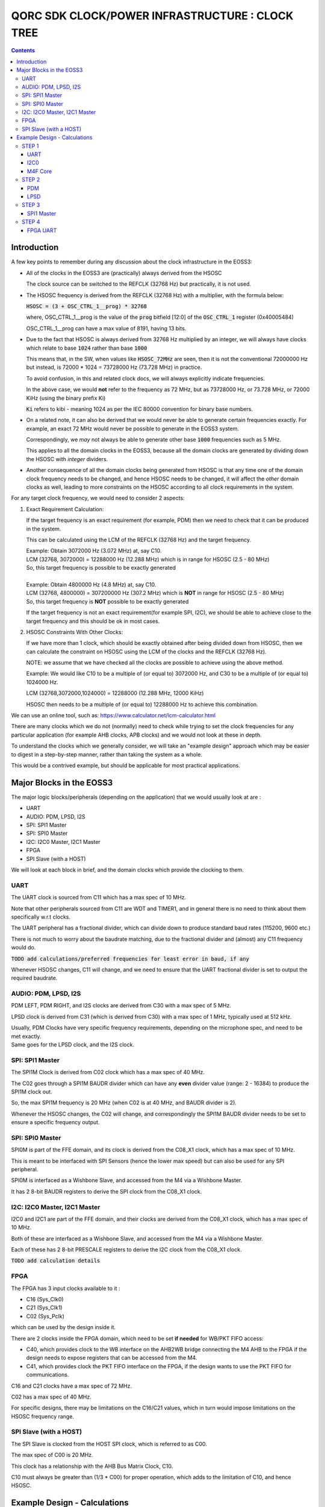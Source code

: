 
QORC SDK CLOCK/POWER INFRASTRUCTURE : CLOCK TREE
================================================

|PRE RELEASE|


.. contents::

Introduction
------------

A few key points to remember during any discussion about the clock infrastructure in the EOSS3:

- All of the clocks in the EOSS3 are (practically) always derived from the HSOSC
  
  The clock source can be switched to the REFCLK (32768 Hz) but practically, it is not used.

- The HSOSC frequency is derived from the REFCLK (32768 Hz) with a multiplier, with the formula below:

  :code:`HSOSC = (3 + OSC_CTRL_1__prog) * 32768`

  where, OSC_CTRL_1__prog is the value of the :code:`prog` bitfield [12:0] of 
  the :code:`OSC_CTRL_1` register (0x40005484)

  OSC_CTRL_1__prog can have a max value of 8191, having 13 bits.

- Due to the fact that HSOSC is always derived from 32768 Hz multiplied by an integer, we will always have
  clocks which relate to base :code:`1024` rather than base :code:`1000`

  This means that, in the SW, when values like :code:`HSOSC_72MHz` are seen, then it is not the conventional
  72000000 Hz but instead, is 72000 * 1024 = 73728000 Hz (73.728 MHz) in practice.

  To avoid confusion, in this and related clock docs, we will always explicitly indicate frequencies.

  In the above case, we would **not** refer to the frequency as 72 MHz, but as 73728000 Hz, or 73.728 MHz,
  or 72000 KiHz (using the binary prefix Ki)
  
  :code:`Ki` refers to kibi - meaning 1024 as per the IEC 80000 convention for binary base numbers.

- On a related note, it can also be derived that we would never be able to generate certain
  frequencies exactly. For example, an exact 72 MHz would never be possible to generate in the EOSS3 system.

  Correspondingly, we *may* not always be able to generate other base :code:`1000` frequencies such as 5 MHz.

  This applies to all the domain clocks in the EOSS3, because all the domain clocks are generated by dividing
  down the HSOSC with *integer* dividers.

- Another consequence of all the domain clocks being generated from HSOSC is that any time one of the domain
  clock frequency needs to be changed, and hence HSOSC needs to be changed, it will affect the *other* domain
  clocks as well, leading to more constraints on the HSOSC according to all clock requirements in the system.


For any target clock frequency, we would need to consider 2 aspects:

1. Exact Requirement Calculation: 

   If the target frequency is an exact requirement (for example, PDM) then we need to check that it can
   be produced in the system.

   This can be calculated using the LCM of the REFCLK (32768 Hz) and the target frequency.

   | Example: Obtain 3072000 Hz (3.072 MHz) at, say C10.
   | LCM (32768, 3072000) = 12288000 Hz (12.288 MHz) which is in range for HSOSC (2.5 - 80 MHz)
   | So, this target frequency is possible to be exactly generated
   |

   | Example: Obtain 4800000 Hz (4.8 MHz) at, say C10.
   | LCM (32768, 4800000) = 307200000 Hz (307.2 MHz) which is **NOT** in range for HSOSC (2.5 - 80 MHz)
   | So, this target frequency is **NOT** possible to be exactly generated

   If the target frequency is not an exact requirement(for example SPI, I2C), we should be able to achieve 
   close to the target frequency and this should be ok in most cases.

2. HSOSC Constraints With Other Clocks:

   If we have more than 1 clock, which should be exactly obtained after being divided down from HSOSC, 
   then we can calculate the constraint on HSOSC using the LCM of the clocks and the REFCLK (32768 Hz).

   NOTE: we assume that we have checked all the clocks are possible to achieve using the above method.

   Example: We would like C10 to be a multiple of (or equal to) 3072000 Hz, 
   and C30 to be a multiple of (or equal to) 1024000 Hz.

   LCM (32768,3072000,1024000) = 12288000 (12.288 MHz, 12000 KiHz)

   HSOSC then needs to be a multiple of (or equal to) 12288000 Hz to achieve this combination.


We can use an online tool, such as: https://www.calculator.net/lcm-calculator.html


There are many clocks which we do not (normally) need to check while trying to set the clock frequencies
for any particular application (for example AHB clocks, APB clocks) and we would not look at these in depth.

To understand the clocks which we generally consider, we will take an "example design" approach
which may be easier to digest in a step-by-step manner, rather than taking the system as a whole.

This would be a contrived example, but should be applicable for most practical applications.


Major Blocks in the EOSS3
--------------------------

The major logic blocks/peripherals (depending on the application) that we would usually look at are :

- UART
- AUDIO: PDM, LPSD, I2S
- SPI: SPI1 Master
- SPI: SPI0 Master
- I2C: I2C0 Master, I2C1 Master
- FPGA
- SPI Slave (with a HOST)

We will look at each block in brief, and the domain clocks which provide the clocking to them.

UART
~~~~

The UART clock is sourced from C11 which has a max spec of 10 MHz.

Note that other peripherals sourced from C11 are WDT and TIMER1, and in general there is no need to
think about them specifically w.r.t clocks.

The UART peripheral has a fractional divider, which can divide down 
to produce standard baud rates (115200, 9600 etc.)

There is not much to worry about the baudrate matching, due to the fractional divider 
and (almost) any C11 frequency would do.

:code:`TODO add calculations/preferred frequencies for least error in baud, if any`

Whenever HSOSC changes, C11 will change, and we need to ensure that the UART 
fractional divider is set to output the required baudrate.


AUDIO: PDM, LPSD, I2S
~~~~~~~~~~~~~~~~~~~~~

PDM LEFT, PDM RIGHT, and I2S clocks are derived from C30 with a max spec of 5 MHz.

LPSD clock is derived from C31 (which is derived from C30) with a max spec of 1 MHz, 
typically used at 512 kHz.

| Usually, PDM Clocks have very specific frequency requirements, 
  depending on the microphone spec, and need to be met exactly.
| Same goes for the LPSD clock, and the I2S clock.


SPI: SPI1 Master
~~~~~~~~~~~~~~~~

The SPI1M Clock is derived from C02 clock which has a max spec of 40 MHz.

The C02 goes through a SPI1M BAUDR divider which can have any **even** divider 
value (range: 2 - 16384) to produce the SPI1M clock out.

So, the max SPI1M frequency is 20 MHz (when C02 is at 40 MHz, and BAUDR divider is 2).

Whenever the HSOSC changes, the C02 will change, and correspondingly 
the SPI1M BAUDR divider needs to be set to ensure a specific frequency output.


SPI: SPI0 Master
~~~~~~~~~~~~~~~~

SPI0M is part of the FFE domain, and its clock is derived from the 
C08_X1 clock, which has a max spec of 10 MHz.

This is meant to be interfaced with SPI Sensors (hence the lower max speed) but can also be used for any
SPI peripheral.

SPI0M is interfaced as a Wishbone Slave, and accessed from the M4 via a Wishbone Master.

It has 2 8-bit BAUDR registers to derive the SPI clock from the C08_X1 clock.


I2C: I2C0 Master, I2C1 Master
~~~~~~~~~~~~~~~~~~~~~~~~~~~~~

I2C0 and I2C1 are part of the FFE domain, and their clocks are derived from the 
C08_X1 clock, which has a max spec of 10 MHz.

Both of these are interfaced as a Wishbone Slave, and accessed from the M4 via a Wishbone Master.

Each of these has 2 8-bit PRESCALE registers to derive the I2C clock from the C08_X1 clock.

:code:`TODO add calculation details`


FPGA
~~~~

The FPGA has 3 input clocks available to it :

- C16 (Sys_Clk0)

- C21 (Sys_Clk1)

- C02 (Sys_Pclk)

which can be used by the design inside it.

There are 2 clocks inside the FPGA domain, which need to be set **if needed** for WB/PKT FIFO access:

- C40, which provides clock to the WB interface on the AHB2WB bridge connecting the M4 AHB to the FPGA
  if the design needs to expose registers that can be accessed from the M4.

- C41, which provides clock the PKT FIFO interface on the FPGA, if the design wants to use the PKT FIFO
  for communications.

C16 and C21 clocks have a max spec of 72 MHz.

C02 has a max spec of 40 MHz.

For specific designs, there may be limitations on the C16/C21 values, 
which in turn would impose limitations on the HSOSC frequency range.


SPI Slave (with a HOST)
~~~~~~~~~~~~~~~~~~~~~~~

The SPI Slave is clocked from the HOST SPI clock, which is referred to as C00.

The max spec of C00 is 20 MHz.

This clock has a relationship with the AHB Bus Matrix Clock, C10.

C10 must always be greater than (1/3 * C00) for proper operation, which adds to 
the limitation of C10, and hence HSOSC.



Example Design - Calculations
-----------------------------

We will take a walk-through of designing in the clock infrastructure for specific applications, which call
for specific limitations on the peripheral clocks, and hence would affect the HSOSC, and in turn 
other peripheral clocks.

We start with flexible requirements, and as we add more peripherals, we can see how the possible HSOSC
range gets limited.


STEP 1
~~~~~~

We start with a simple application, which needs to only use the UART, and I2C0 to interface a I2C peripheral
to M4.

Let's assume the UART needs to be at 115200 baud, and the I2C peripheral needs to be accessed at 400kHz(max).

UART    <<==     C11     <<==     HSOSC

I2C0    <<==     C08X1   <<==     C08X4   <<==     HSOSC

M4F     <<==     C10     <<==     HSOSC

UART
^^^^

The UART clock is derived from C11 using a fractional divider, so C11 has no really strict constraints,
and can take (almost) any value for achieving 115200 baud.

Example calculation is shown below:

::

  16x_clock = baud * 16
  baud_rate_divider_integer = C11_CLK_FREQ/16x_clock
  baud_rate_divider_float = (float)C11_CLK_FREQ/16x_clock - baud_rate_divider_integer

  IBRD = baud_rate_divider_integer
  FBRD = (int)((baud_rate_divider_float * 64) + 0.5f) -> 64x of float, rounded up to the next integer

  So, given a C11_CLK_FREQ and target baud, after calculations, the actual baud rate would be:
  baud = C11_CLK_FREQ/(IBRD + FBRD/64)*16

  target baud = 115200
  C11_CLK_FREQ = 3072000 Hz

  baud_rate_divider_integer = 3072000/115200*16 = 1
  baud_rate_divider_float = 3072000/115200*16 - IBRD = 1.6667 - 1 = 0.6667
  
  FBRD = int((0.6667*64) + 0.5) = 43
  IBRD = 1

  baud_actual = 3072000/((1 + 43/64)*16) = 3072000/26.75 = 114841.1215

  percentage deviation from target = ((115200 - 114841.1215)/115200) * 100 = 0.311%

  any deviation < +/- 5% is generally acceptable for UART comms, so this is a pretty good value.

I2C0
^^^^

| I2C0 clock is generated using a "pre-scaler" from C08X1.
| Here, it would be worthwhile to note that most of the time exact frequencies of 100kHz, or 400 kHz cannot
  be generated in the system. However, we can get close to these frequencies, and due to the protocol,
  a bit off-value is perfectly acceptable and does not really cause any major problem.

The only aspect to be careful about is not to **exceed** the required frequency, as the I2C peripheral will
not be able to support that.


M4F Core
^^^^^^^^

The application code will determine the performance required out of the M4F core,
which is clocked from C10.

Note that we would prefer to keep the HSOSC values in steps of 1000 KiHz
as far as possible (1024 kHz, or 1024000 Hz), as many of these steps are 
(generally) derivable from 32768 Hz REFCLK.
This reduces the amount of frequencies that we consider in further calculations.

We could always go with lower steps (256 Hz) to determine HSOSC possible values, if required.

So far, note that there are no real constraints on the HSOSC and 
we could choose any frequency suitable to the application.


STEP 2
~~~~~~

Consider that we add an audio use case, and assume use of a PDM mic, also including LPSD.

PDM
^^^

In general, PDM frequencies below are commonly preferred to be used for audio applications:

- 512 kHz
- 768 kHz
- 1.024 MHz
- 1.536 MHz
- 2.4 MHz
- 3.072 MHz
- 4.8 MHz

Note that actual frequencies depend on the specific microphone being used, 
and the oversampling (or decimation ratio), and the above list is representative.

PDM clocks are derived from C30 (max 5 MHz).

1. For example, consider usage of PDM clock at 1.024 MHz (1024000 Hz), then C30 = 1024000 Hz.

   We need to check if this value can be derived from any HSOSC.

   LCM(32768,1024000) = 4096000 Hz (4000 KiHz, 4.096 MHz) which is in range for HSOSC

   HSOSC Constraint Calculation:

   HSOSC = multiple of LCM of (1024000,32768) = multiple of 4096000 Hz (4000 KiHz, 4.096 MHz)

2. Let's consider using PDM clock of 3.072 MHz, then:

   LCM (3072000,32768) = 12288000 Hz (12000 KiHz, 12.288 MHz) which is in range for HSOSC

   HSOSC Constraint Calculation:

   HSOSC = multiple of LCM of (3072000,32768) = multiple of 12288000 Hz (12000 KiHz, 12.288 MHz)

3. Now, consider using PDM clock of 4.8 MHz.

   LCM(32768,4800000) = 307200000 Hz (307.2 MHz) which is **NOT** in range for HSOSC
   
   Hence, we cannot obtain a PDM clock of exactly 4.8 MHz in the system.


LPSD
^^^^

LPSD clocks are derived from C31 which has a max spec of 1 MHz.

It is preferable to use 512 KHz for LPSD clock.

LCM (32768, 512000) = 4096000 Hz (4000 KiHz, 4.096 MHz) which is in range for HSOSC.

It is then possible to get 512000 Hz.

HSOSC Constraint Calculation, assuming PDM Clock at 1024000 Hz:

HSOSC = multiple of (LCM of 512000, 1024000, 32768) = multiple of 4096000 Hz (4000 KiHz, 4.096 MHz)

which is same as with the PDM constraint alone, so the LPSD clock is also possible to achieve.

Similarly, we can see that we get the same constraint as above of 12288000 Hz 
with PDM clock of 3.072 MHz as well.

Consider that we finalized the PDM Clock at 1024000 Hz and LPSD at 512000 Hz at this point.


STEP 3
~~~~~~

Consider that we add SPI1 Master in the design, which communicates with a
SPI Slave device (say a display), which has a max frequency spec of 6 MHz (6000000 Hz)

SPI1 Master
^^^^^^^^^^^

SPI1M is derived from C02 and needs a minimum div of 2 or greater, even divider values only (2,4,6,8 ...).

So far, the constraint on HSOSC is to be a multiple of 4096000 Hz.

With simple variations in HSOSC to get unique SPI1M clocks, we can see that:

- | HSOSC = 4096000 Hz
  | C02 DIV = 1
  | SP1M BAUD DIV = 2 (minimum)
  | SPI1M Frequency = 4096000 Hz (low)

- | HSOSC = 20480000 Hz
  | C02 DIV = 1
  | SP1M BAUD DIV = 4
  | SPI1M Frequency = 5120000 Hz (ok) 

Note that, we would not be able to take advantage of the top speed available from the 
device point of view, because we are constrained by the system design.

We can arrive at, with a bit more variation in the C02 DIV and HSOSC values at the following combo:

- | HSOSC = 73728000 Hz (72000 KiHz)
  | C02 DIV = 7
  | C02 Frequency = 73728000 / 7 Hz = 10532571.4286 Hz (approx 10.5 MHz)
  | SP1M BAUD DIV = 2 (minimum)
  | SPI1M Frequency = 10532571.4286/2 = 5266285.71428 Hz (approx 5.266 MHz)

We can see that we can arrive at an even better SPI frequency of 5.266 MHz with some variations.

In this particular case, the downside is needing the HSOSC to go to 72000 KiHz, which is not great for power
consumption, but in situations where high performance is required, this might be an acceptable solution.

:code:`TODO: check if we can make such calculations possible automatically, maybe with a tool/utility.`

Note that we have not really added a constraint on the HSOSC here, as SPI (like I2C) can run at
any frequency below the max spec of the devices, faster the better, but slower is acceptable as 
long as the application is ok. 

This is highly dependent on the criticality of the SPI transactions.


STEP 4
~~~~~~

Consider adding the FPGA into the usage, specifically using the FPGA UART design.

FPGA UART
^^^^^^^^^

The FPGA UART core has integer divider only, and uses C21 to generate the UART clock,
and requires C21 at a multiple of 1.8432 MHz to be able to achieve standard baud rates (115200, 9600 etc.)

In general (integer div), UART Clock = baudrate x 16, and hence sometimes called the :code:`16X clock`.

With C21 having a constraint of being a multiple of 1.8432 MHz, it follows that
the HSOSC needs to be a multiple of 1.8432 MHz too.

LCM (32768, 1843200) = 7372800 Hz (7200 KiHz, 7.372 MHz) which is in range for HSOSC.

So far, the constraint on the HSOSC is to be a multiple of 4096000 Hz, and adding 1843200 Hz to this,

HSOSC = multiple of (LCM of 4096000, 1843200) = multiple of 36864000 Hz (36000 KiHz, 36.864 MHz)

Side Note: we skipped using some of the constraints (LPSD 512000 Hz and REFCLK 32768 Hz) as they have already
been factored in the previous steps. It can be verified that even including both of these, the LCM 
obtained is the same as above (36864000 Hz)

As a consequence, HSOSC can only have 2 values:

- 36864000 Hz (36000 KiHz, 36.864 MHz)
- 73728000 Hz (72000 KiHz, 73.728 MHz)

as the next multiple exceeds the max HSOSC spec of 80 MHz.

At this point, we can see that if we are going to use the FPGA UART design, the HSOSC values are pretty
restricted, and can run only at 36.864 MHz and 73.728 MHz.


.. |PRE RELEASE| image:: https://img.shields.io/static/v1?label=STATUS&message=PRE-RELEASE&color=yellow&style=for-the-badge
   :target: none

.. |WORK IN PROGRESS| image:: https://img.shields.io/static/v1?label=STATUS&message=WORK-IN-PROGRESS&color=red&style=for-the-badge
   :target: none